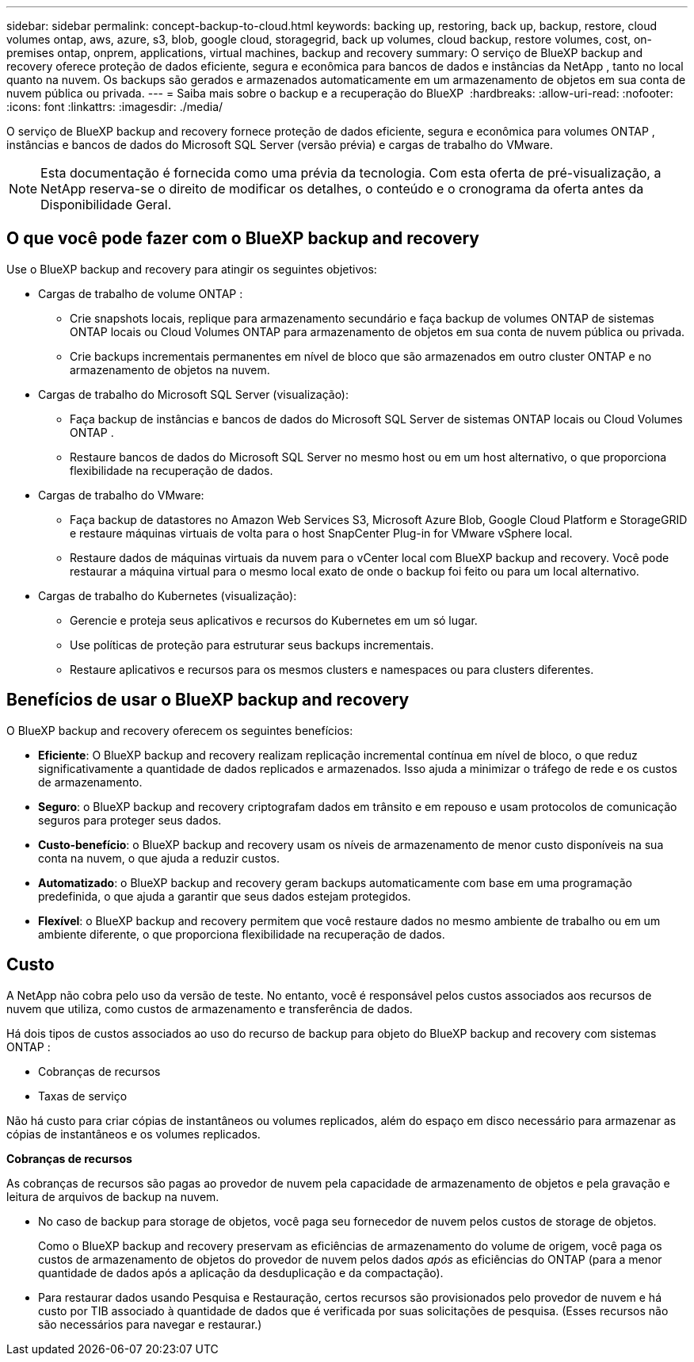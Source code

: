 ---
sidebar: sidebar 
permalink: concept-backup-to-cloud.html 
keywords: backing up, restoring, back up, backup, restore, cloud volumes ontap, aws, azure, s3, blob, google cloud, storagegrid, back up volumes, cloud backup, restore volumes, cost, on-premises ontap, onprem, applications, virtual machines, backup and recovery 
summary: O serviço de BlueXP backup and recovery oferece proteção de dados eficiente, segura e econômica para bancos de dados e instâncias da NetApp , tanto no local quanto na nuvem. Os backups são gerados e armazenados automaticamente em um armazenamento de objetos em sua conta de nuvem pública ou privada. 
---
= Saiba mais sobre o backup e a recuperação do BlueXP 
:hardbreaks:
:allow-uri-read: 
:nofooter: 
:icons: font
:linkattrs: 
:imagesdir: ./media/


[role="lead"]
O serviço de BlueXP backup and recovery fornece proteção de dados eficiente, segura e econômica para volumes ONTAP , instâncias e bancos de dados do Microsoft SQL Server (versão prévia) e cargas de trabalho do VMware.


NOTE: Esta documentação é fornecida como uma prévia da tecnologia. Com esta oferta de pré-visualização, a NetApp reserva-se o direito de modificar os detalhes, o conteúdo e o cronograma da oferta antes da Disponibilidade Geral.



== O que você pode fazer com o BlueXP backup and recovery

Use o BlueXP backup and recovery para atingir os seguintes objetivos:

* Cargas de trabalho de volume ONTAP :
+
** Crie snapshots locais, replique para armazenamento secundário e faça backup de volumes ONTAP de sistemas ONTAP locais ou Cloud Volumes ONTAP para armazenamento de objetos em sua conta de nuvem pública ou privada.
** Crie backups incrementais permanentes em nível de bloco que são armazenados em outro cluster ONTAP e no armazenamento de objetos na nuvem.


* Cargas de trabalho do Microsoft SQL Server (visualização):
+
** Faça backup de instâncias e bancos de dados do Microsoft SQL Server de sistemas ONTAP locais ou Cloud Volumes ONTAP .
** Restaure bancos de dados do Microsoft SQL Server no mesmo host ou em um host alternativo, o que proporciona flexibilidade na recuperação de dados.


* Cargas de trabalho do VMware:
+
** Faça backup de datastores no Amazon Web Services S3, Microsoft Azure Blob, Google Cloud Platform e StorageGRID e restaure máquinas virtuais de volta para o host SnapCenter Plug-in for VMware vSphere local.
** Restaure dados de máquinas virtuais da nuvem para o vCenter local com BlueXP backup and recovery. Você pode restaurar a máquina virtual para o mesmo local exato de onde o backup foi feito ou para um local alternativo.


* Cargas de trabalho do Kubernetes (visualização):
+
** Gerencie e proteja seus aplicativos e recursos do Kubernetes em um só lugar.
** Use políticas de proteção para estruturar seus backups incrementais.
** Restaure aplicativos e recursos para os mesmos clusters e namespaces ou para clusters diferentes.






== Benefícios de usar o BlueXP backup and recovery

O BlueXP backup and recovery oferecem os seguintes benefícios:

* **Eficiente**: O BlueXP backup and recovery realizam replicação incremental contínua em nível de bloco, o que reduz significativamente a quantidade de dados replicados e armazenados. Isso ajuda a minimizar o tráfego de rede e os custos de armazenamento.
* **Seguro**: o BlueXP backup and recovery criptografam dados em trânsito e em repouso e usam protocolos de comunicação seguros para proteger seus dados.
* **Custo-benefício**: o BlueXP backup and recovery usam os níveis de armazenamento de menor custo disponíveis na sua conta na nuvem, o que ajuda a reduzir custos.
* **Automatizado**: o BlueXP backup and recovery geram backups automaticamente com base em uma programação predefinida, o que ajuda a garantir que seus dados estejam protegidos.
* **Flexível**: o BlueXP backup and recovery permitem que você restaure dados no mesmo ambiente de trabalho ou em um ambiente diferente, o que proporciona flexibilidade na recuperação de dados.




== Custo

A NetApp não cobra pelo uso da versão de teste. No entanto, você é responsável pelos custos associados aos recursos de nuvem que utiliza, como custos de armazenamento e transferência de dados.

Há dois tipos de custos associados ao uso do recurso de backup para objeto do BlueXP backup and recovery com sistemas ONTAP :

* Cobranças de recursos
* Taxas de serviço


Não há custo para criar cópias de instantâneos ou volumes replicados, além do espaço em disco necessário para armazenar as cópias de instantâneos e os volumes replicados.

*Cobranças de recursos*

As cobranças de recursos são pagas ao provedor de nuvem pela capacidade de armazenamento de objetos e pela gravação e leitura de arquivos de backup na nuvem.

* No caso de backup para storage de objetos, você paga seu fornecedor de nuvem pelos custos de storage de objetos.
+
Como o BlueXP backup and recovery preservam as eficiências de armazenamento do volume de origem, você paga os custos de armazenamento de objetos do provedor de nuvem pelos dados _após_ as eficiências do ONTAP (para a menor quantidade de dados após a aplicação da desduplicação e da compactação).

* Para restaurar dados usando Pesquisa e Restauração, certos recursos são provisionados pelo provedor de nuvem e há custo por TIB associado à quantidade de dados que é verificada por suas solicitações de pesquisa. (Esses recursos não são necessários para navegar e restaurar.)
+
ifdef::aws[]

+
** Na AWS https://aws.amazon.com/athena/faqs/["Amazon Athena"^], e https://aws.amazon.com/glue/faqs/["Cola da AWS"^] os recursos são implantados em um novo bucket do S3.
+
endif::aws[]



+
ifdef::azure[]

+
** No Azure, os https://azure.microsoft.com/en-us/services/synapse-analytics/?&ef_id=EAIaIQobChMI46_bxcWZ-QIVjtiGCh2CfwCsEAAYASAAEgKwjvD_BwE:G:s&OCID=AIDcmm5edswduu_SEM_EAIaIQobChMI46_bxcWZ-QIVjtiGCh2CfwCsEAAYASAAEgKwjvD_BwE:G:s&gclid=EAIaIQobChMI46_bxcWZ-QIVjtiGCh2CfwCsEAAYASAAEgKwjvD_BwE["Espaço de trabalho do Azure Synapse"^] e https://azure.microsoft.com/en-us/services/storage/data-lake-storage/?&ef_id=EAIaIQobChMIuYz0qsaZ-QIVUDizAB1EmACvEAAYASAAEgJH5fD_BwE:G:s&OCID=AIDcmm5edswduu_SEM_EAIaIQobChMIuYz0qsaZ-QIVUDizAB1EmACvEAAYASAAEgJH5fD_BwE:G:s&gclid=EAIaIQobChMIuYz0qsaZ-QIVUDizAB1EmACvEAAYASAAEgJH5fD_BwE["Storage do Azure Data Lake"^] são provisionados na sua conta de storage para armazenar e analisar seus dados.
+
endif::azure[]





ifdef::gcp[]

* No Google, um novo bucket é implantado e o  https://cloud.google.com/bigquery["Serviços do Google Cloud BigQuery"^] são provisionados em nível de conta/projeto. endif::gcp[]
+
** Se você planeja restaurar dados de volume de um arquivo de backup que foi movido para o armazenamento de objetos de arquivamento, então há uma taxa de recuperação por GiB adicional e uma taxa por solicitação do provedor de nuvem.
** Se você planeja verificar se há ransomware em um arquivo de backup durante o processo de restauração de dados de volume (se você habilitou o DataLock e a proteção contra ransomware para seus backups na nuvem), você também incorrerá em custos extras de saída do seu provedor de nuvem.




*Taxas de serviço*

As cobranças de serviço são pagas ao NetApp e cobrem tanto o custo de _criar_ backups para armazenamento de objetos quanto de _restaurar_ volumes ou arquivos desses backups. Você paga somente pelos dados que protege no armazenamento de objetos, calculado pela capacidade lógica de origem utilizada (_antes_ das eficiências do ONTAP ) dos volumes ONTAP que são copiados para o armazenamento de objetos. Essa capacidade também é conhecida como Front-End Terabytes (FETB).

Existem três maneiras de pagar pelo serviço de Backup:

* A primeira opção é se inscrever no seu provedor de nuvem, o que permite que você pague por mês.
* A segunda opção é obter um contrato anual.
* A terceira opção é comprar licenças diretamente da NetApp. Leia <<Licenciamento,Licenciamento>>a seção para obter detalhes.




== Licenciamento

O BlueXP backup and recovery estão disponíveis como teste gratuito. Você pode usar o serviço sem uma chave de licença por tempo limitado.

O backup e a recuperação do BlueXP  estão disponíveis nos seguintes modelos de consumo:

* *Traga sua própria licença (BYOL)*: uma licença adquirida da NetApp que pode ser usada com qualquer provedor de nuvem.
* *Pague conforme o uso (PAYGO)*: Uma assinatura por hora do marketplace do seu provedor de nuvem.
* *Anual*: Um contrato anual do mercado do seu provedor de nuvem.


Uma licença de backup é necessária apenas para backup e restauração a partir do storage de objetos. A criação de cópias Snapshot e volumes replicados não exige licença.

*Traga sua própria licença*

O BYOL é baseado no prazo (1, 2 ou 3 anos) e na capacidade em incrementos de 1 TiB. Você paga a NetApp para usar o serviço por um período de tempo, digamos 1 ano, e por um valor máximo de capacidade, digamos 10 TIB.

Receberá um número de série introduzido na página da carteira digital da BlueXP  para ativar o serviço. Quando um dos limites for atingido, você precisará renovar a licença. A licença BYOL de backup se aplica a todos os sistemas de origem associados à sua organização ou conta do BlueXP .

link:br-start-licensing.html["Aprenda a configurar licenças"].

*Assinatura pré-paga*

O backup e a recuperação do BlueXP  oferecem licenciamento baseado no consumo em um modelo de pagamento conforme o uso. Depois de se inscrever no marketplace do seu provedor de nuvem, você paga por GiB pelos dados que são copiados – não há pagamento inicial. Você é cobrado pelo seu provedor de nuvem por meio da sua fatura mensal.

Observe que uma avaliação gratuita de 30 dias está disponível quando você se inscrever inicialmente com uma assinatura PAYGO.

*Contrato anual*

ifdef::aws[]

Ao usar a AWS, dois contratos anuais estão disponíveis por 1, 2 ou 3 anos:

* Um plano de "backup em nuvem" que permite fazer backup dos dados do Cloud Volumes ONTAP e dos dados do ONTAP no local.
* Um plano "CVO Professional" que permite agrupar o backup e a recuperação do Cloud Volumes ONTAP e do BlueXP . Isso inclui backups ilimitados para Cloud Volumes ONTAP Volumes cobrados nesta licença (a capacidade de backup não é contabilizada na licença). endif::aws[]


ifdef::azure[]

Ao usar o Azure, dois contratos anuais estão disponíveis por 1, 2 ou 3 anos:

* Um plano de "backup em nuvem" que permite fazer backup dos dados do Cloud Volumes ONTAP e dos dados do ONTAP no local.
* Um plano "CVO Professional" que permite agrupar o backup e a recuperação do Cloud Volumes ONTAP e do BlueXP . Isso inclui backups ilimitados para Cloud Volumes ONTAP Volumes cobrados nesta licença (a capacidade de backup não é contabilizada na licença). endif::azure[]


ifdef::gcp[]

Ao usar o GCP, você pode solicitar uma oferta privada da NetApp e, em seguida, selecionar o plano ao assinar no Google Cloud Marketplace durante a ativação do BlueXP backup and recovery . endif::gcp[]



== Fontes de dados, ambientes de trabalho e destinos de backup suportados

.Fontes de dados de carga de trabalho suportadas
O serviço protege as seguintes cargas de trabalho baseadas em aplicativos:

* Volumes ONTAP
* Instâncias e bancos de dados do Microsoft SQL Server para NFS físico, VMware Virtual Machine File System (VMFS) e VMware Virtual Machine Disk (VMDK) (visualização)
* Armazenamentos de dados VMware
* Cargas de trabalho do Kubernetes (visualização)


.Ambientes de trabalho suportados
* ONTAP SAN local (protocolo iSCSI) e NAS (usando protocolos NFS e CIFS) com ONTAP versão 9.8 e superior
* Cloud Volumes ONTAP 9.8 ou superior para AWS (usando SAN e NAS)


* Cloud Volumes ONTAP 9.8 ou superior para Microsoft Azure (usando SAN e NAS)
* Amazon FSX para NetApp ONTAP


.Destinos de backup suportados
* Amazon Web Services (AWS) S3
* Microsoft Azure Blob
* StorageGRID
* ONTAP S3




== O BlueXP backup and recovery usam o plugin SnapCenter para Microsoft SQL Server

O BlueXP backup and recovery instala o plug-in para Microsoft SQL Server no servidor que hospeda o Microsoft SQL Server. O plug-in é um componente do lado do host que permite o gerenciamento da proteção de dados com reconhecimento de aplicativo de bancos de dados e instâncias do Microsoft SQL Server.



== Como funciona o backup e a recuperação do BlueXP 

Ao ativar o BlueXP backup and recovery, o serviço realiza um backup completo dos seus dados. Após o backup inicial, todos os backups adicionais são incrementais. Isso mantém o tráfego de rede no mínimo.

A imagem a seguir mostra o relacionamento entre os componentes.

image:diagram-br-321-aff-a.png["Um diagrama mostrando como o BlueXP backup and recovery usam uma estratégia de proteção 3-2-1"]


NOTE: O armazenamento primário para o objeto também é suportado, não apenas do armazenamento secundário para o armazenamento de objetos.



=== Onde os backups residem em locais de armazenamento de objetos

As cópias de backup são armazenadas em um armazenamento de objetos que o BlueXP  cria na sua conta de nuvem. Há um armazenamento de objetos por cluster ou ambiente de trabalho, e o BlueXP nomeia o armazenamento de objetos da seguinte maneira:  `netapp-backup-clusteruuid` . Certifique-se de não excluir este armazenamento de objetos.

ifdef::aws[]

* Na AWS, o BlueXP permite o  https://docs.aws.amazon.com/AmazonS3/latest/dev/access-control-block-public-access.html["Recurso de acesso público do Amazon S3 Block"^] no bucket S3. endif::aws[]


ifdef::azure[]

* No Azure, o BlueXP  usa um grupo de recursos novo ou existente com uma conta de storage para o contêiner de Blob. BlueXP  https://docs.microsoft.com/en-us/azure/storage/blobs/anonymous-read-access-prevent["bloqueia o acesso público aos seus dados de blob"] por padrão. endif::azure[]


ifdef::gcp[]

endif::gcp[]

* No StorageGRID, o BlueXP  usa uma conta de storage existente para o bucket do armazenamento de objetos.
* No ONTAP S3, o BlueXP  usa uma conta de usuário existente para o bucket do S3.




=== As cópias de backup estão associadas à sua organização BlueXP

As cópias de backup são associadas à organização BlueXP na qual o BlueXP Connector reside.  https://docs.netapp.com/us-en/bluexp-setup-admin/concept-identity-and-access-management.html["Saiba mais sobre o gerenciamento de identidades e acesso do BlueXP"^] .

Se você tiver vários Conectores na mesma organização BlueXP , cada Conector exibirá a mesma lista de backups.



== Termos que podem ajudar você com BlueXP backup and recovery

Você pode se beneficiar ao entender alguma terminologia relacionada à proteção.

* *Proteção*: A proteção no BlueXP backup and recovery significa garantir que snapshots e backups imutáveis ocorram regularmente em um domínio de segurança diferente usando políticas de proteção.


* *Carga de trabalho*: Uma carga de trabalho no BlueXP backup and recovery pode incluir instâncias e bancos de dados do Microsoft SQL Server, armazenamentos de dados VMware ou volumes ONTAP .

